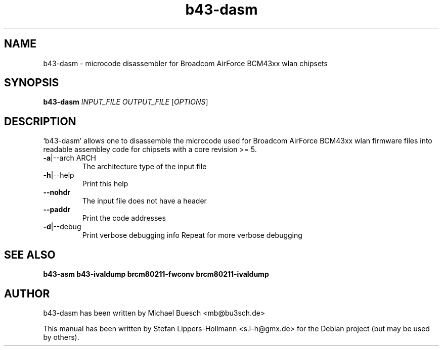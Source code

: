 .TH b43-dasm "1" "January 2009" "b43-dasm INPUT_FILE OUTPUT_FILE [OPTIONS]" "User Commands (1)"
.SH NAME
b43-dasm - microcode disassembler for Broadcom AirForce BCM43xx wlan chipsets
.SH SYNOPSIS
.B b43-dasm
\fIINPUT_FILE OUTPUT_FILE \fR[\fIOPTIONS\fR]
.SH DESCRIPTION
`b43-dasm' allows one to disassemble the microcode used for Broadcom AirForce
BCM43xx wlan firmware files into readable assembley code for chipsets with a 
core revision >= 5.
.TP
\fB\-a\fR|\-\-arch ARCH
The architecture type of the input file
.TP
\fB\-h\fR|\-\-help
Print this help
.TP
\fB\-\-nohdr\fR
The input file does not have a header
.TP
\fB\-\-paddr\fR
Print the code addresses
.TP
\fB\-d\fR|\-\-debug
Print verbose debugging info
Repeat for more verbose debugging
.SH "SEE ALSO"
.BR b43-asm
.BR b43-ivaldump
.BR brcm80211-fwconv
.BR brcm80211-ivaldump
.SH AUTHOR
b43-dasm has been written by Michael Buesch <mb@bu3sch.de>
.PP
This manual has been written by Stefan Lippers-Hollmann <s.l-h@gmx.de> for 
the Debian project (but may be used by others).
